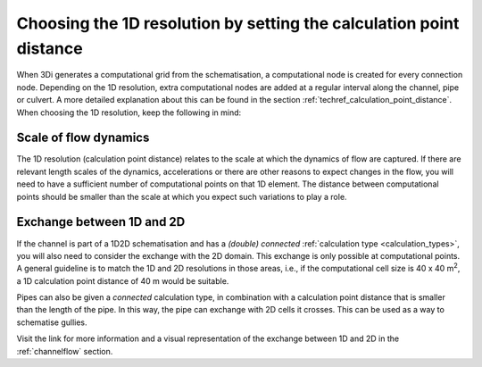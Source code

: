 Choosing the 1D resolution by setting the calculation point distance 
====================================================================

When 3Di generates a computational grid from the schematisation, a computational node is created for every connection node. Depending on the 1D resolution, extra computational nodes are added at a regular interval along the channel, pipe or culvert. A more detailed explanation about this can be found in the section :ref:`techref_calculation_point_distance`. When choosing the 1D resolution, keep the following in mind:


Scale of flow dynamics
^^^^^^^^^^^^^^^^^^^^^^
The 1D resolution (calculation point distance) relates to the scale at which the dynamics of flow are captured. If there are relevant length scales of the dynamics, accelerations or there are other reasons to expect changes in the flow, you will need to have a sufficient number of computational points on that 1D element. The distance between computational points should be smaller than the scale at which you expect such variations to play a role.


Exchange between 1D and 2D
^^^^^^^^^^^^^^^^^^^^^^^^^^
If the channel is part of a 1D2D schematisation and has a *(double) connected* :ref:`calculation type <calculation_types>`, you will also need to consider the exchange with the 2D domain. This exchange is only possible at computational points. A general guideline is to match the 1D and 2D resolutions in those areas, i.e., if the computational cell size is 40 x 40 m\ :sup:`2`\, a 1D calculation point distance of 40 m would be suitable.

Pipes can also be given a *connected* calculation type, in combination with a calculation point distance that is smaller than the length of the pipe. In this way, the pipe can exchange with 2D cells it crosses. This can be used as a way to schematise gullies.

Visit the link for more information and a visual representation of the exchange between 1D and 2D in the :ref:`channelflow` section.